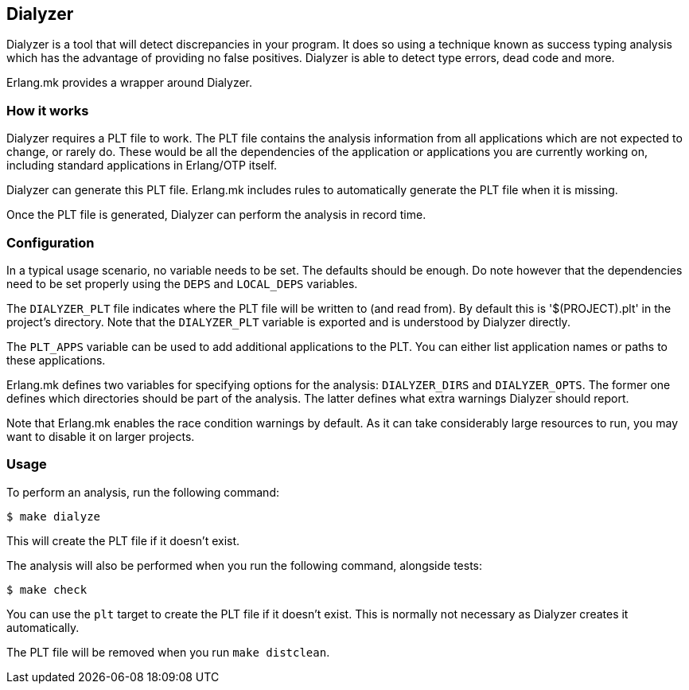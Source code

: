 [[dialyzer]]
== Dialyzer

Dialyzer is a tool that will detect discrepancies in your
program. It does so using a technique known as success
typing analysis which has the advantage of providing no
false positives. Dialyzer is able to detect type errors,
dead code and more.

Erlang.mk provides a wrapper around Dialyzer.

=== How it works

Dialyzer requires a PLT file to work. The PLT file contains
the analysis information from all applications which are not
expected to change, or rarely do. These would be all the
dependencies of the application or applications you are
currently working on, including standard applications in
Erlang/OTP itself.

Dialyzer can generate this PLT file. Erlang.mk includes rules
to automatically generate the PLT file when it is missing.

Once the PLT file is generated, Dialyzer can perform the
analysis in record time.

=== Configuration

In a typical usage scenario, no variable needs to be set.
The defaults should be enough. Do note however that the
dependencies need to be set properly using the `DEPS` and
`LOCAL_DEPS` variables.

The `DIALYZER_PLT` file indicates where the PLT file will
be written to (and read from). By default this is
'$(PROJECT).plt' in the project's directory. Note that
the `DIALYZER_PLT` variable is exported and is understood
by Dialyzer directly.

The `PLT_APPS` variable can be used to add additional
applications to the PLT. You can either list application
names or paths to these applications.

Erlang.mk defines two variables for specifying options
for the analysis: `DIALYZER_DIRS` and `DIALYZER_OPTS`.
The former one defines which directories should be part
of the analysis. The latter defines what extra warnings
Dialyzer should report.

Note that Erlang.mk enables the race condition warnings
by default. As it can take considerably large resources
to run, you may want to disable it on larger projects.

=== Usage

To perform an analysis, run the following command:

[source,bash]
$ make dialyze

This will create the PLT file if it doesn't exist.

The analysis will also be performed when you run the
following command, alongside tests:

[source,bash]
$ make check

You can use the `plt` target to create the PLT file if
it doesn't exist. This is normally not necessary as
Dialyzer creates it automatically.

The PLT file will be removed when you run `make distclean`.
